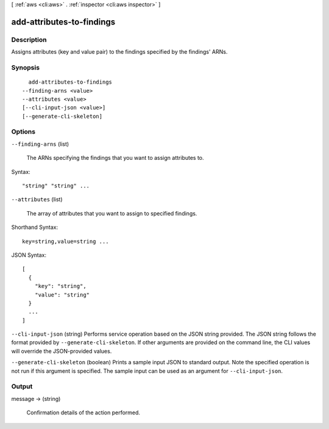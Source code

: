 [ :ref:`aws <cli:aws>` . :ref:`inspector <cli:aws inspector>` ]

.. _cli:aws inspector add-attributes-to-findings:


**************************
add-attributes-to-findings
**************************



===========
Description
===========



Assigns attributes (key and value pair) to the findings specified by the findings' ARNs.



========
Synopsis
========

::

    add-attributes-to-findings
  --finding-arns <value>
  --attributes <value>
  [--cli-input-json <value>]
  [--generate-cli-skeleton]




=======
Options
=======

``--finding-arns`` (list)


  The ARNs specifying the findings that you want to assign attributes to.

  



Syntax::

  "string" "string" ...



``--attributes`` (list)


  The array of attributes that you want to assign to specified findings.

  



Shorthand Syntax::

    key=string,value=string ...




JSON Syntax::

  [
    {
      "key": "string",
      "value": "string"
    }
    ...
  ]



``--cli-input-json`` (string)
Performs service operation based on the JSON string provided. The JSON string follows the format provided by ``--generate-cli-skeleton``. If other arguments are provided on the command line, the CLI values will override the JSON-provided values.

``--generate-cli-skeleton`` (boolean)
Prints a sample input JSON to standard output. Note the specified operation is not run if this argument is specified. The sample input can be used as an argument for ``--cli-input-json``.



======
Output
======

message -> (string)

  

  Confirmation details of the action performed.

  

  

